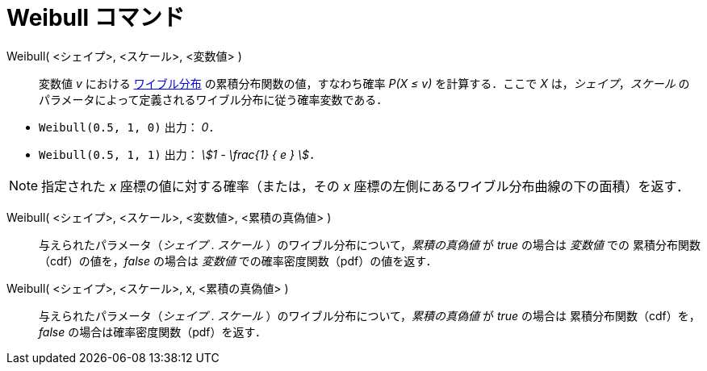 = Weibull コマンド
:page-en: commands/Weibull
ifdef::env-github[:imagesdir: /ja/modules/ROOT/assets/images]

Weibull( <シェイプ>, <スケール>, <変数値> )::
  変数値 _v_ における https://ja.wikipedia.org/wiki/%E3%83%AF%E3%82%A4%E3%83%96%E3%83%AB%E5%88%86%E5%B8%83[ワイブル分布] の累積分布関数の値，すなわち確率 _P(X ≤ v)_ を計算する．ここで _X_ は，_シェイプ_，_スケール_ のパラメータによって定義されるワイブル分布に従う確率変数である．

[EXAMPLE]
====

* `++Weibull(0.5, 1, 0)++` 出力： _0_．
* `++Weibull(0.5, 1, 1)++` 出力： _stem:[1 - \frac{1} { e } ]．_

====

[NOTE]
====

指定された _x_ 座標の値に対する確率（または，その _x_ 座標の左側にあるワイブル分布曲線の下の面積）を返す．

====

Weibull( <シェイプ>, <スケール>, <変数値>, <累積の真偽値> )::
 与えられたパラメータ（_シェイプ_ . _スケール_ ）のワイブル分布について，_累積の真偽値_ が _true_ の場合は _変数値_ での
累積分布関数（cdf）の値を，_false_ の場合は _変数値_ での確率密度関数（pdf）の値を返す．

Weibull( <シェイプ>, <スケール>, x, <累積の真偽値> )::
 与えられたパラメータ（_シェイプ_ . _スケール_ ）のワイブル分布について，_累積の真偽値_ が _true_ の場合は
累積分布関数（cdf）を，_false_ の場合は確率密度関数（pdf）を返す．
